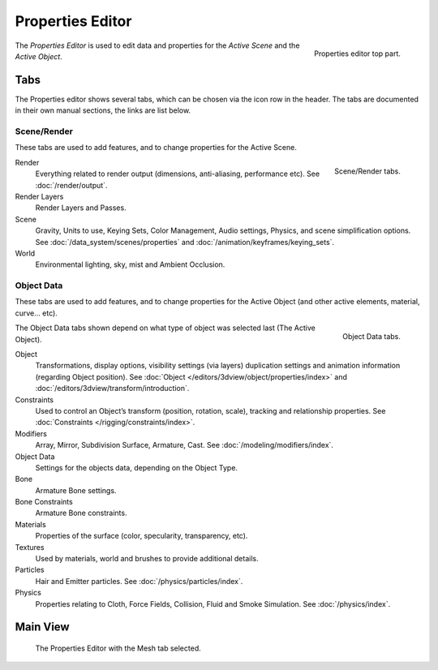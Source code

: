 
*****************
Properties Editor
*****************

.. figure:: /images/editors_properties_top.png
   :align: right

   Properties editor top part.

The *Properties Editor* is used to edit data and properties for the *Active Scene* and the *Active Object*.


Tabs
====

The Properties editor shows several tabs,
which can be chosen via the icon row in the header.
The tabs are documented in their own manual sections,
the links are list below.


Scene/Render
------------

These tabs are used to add features, and to change properties for the Active Scene.

.. figure:: /images/properties_render.png
   :align: right

   Scene/Render tabs.

.. _properties-render-tab:

Render
   Everything related to render output (dimensions, anti-aliasing, performance etc).
   See :doc:`/render/output`.
Render Layers
   Render Layers and Passes.
Scene
   Gravity, Units to use, Keying Sets, Color Management, Audio settings, Physics, and scene simplification options.
   See :doc:`/data_system/scenes/properties` and :doc:`/animation/keyframes/keying_sets`.
World
   Environmental lighting, sky, mist and Ambient Occlusion.


Object Data
-----------

These tabs are used to add features, and to change properties for the Active Object
(and other active elements, material, curve... etc).

.. figure:: /images/properties_object.png
   :align: right

   Object Data tabs.

The Object Data tabs shown depend on what type of object was selected last (The Active Object).

.. Features unique to the object type are usually added to the Data and Bone tabs, highlighted in yellow.

Object
   Transformations, display options, visibility settings (via layers)
   duplication settings and animation information (regarding Object position).
   See :doc:`Object </editors/3dview/object/properties/index>` and
   :doc:`/editors/3dview/transform/introduction`.
Constraints
   Used to control an Object’s transform (position, rotation, scale),
   tracking and relationship properties.
   See :doc:`Constraints </rigging/constraints/index>`.
Modifiers
   Array, Mirror, Subdivision Surface, Armature, Cast.
   See :doc:`/modeling/modifiers/index`.
Object Data
   Settings for the objects data,
   depending on the Object Type.
Bone
   Armature Bone settings.
Bone Constraints
   Armature Bone constraints.
Materials
   Properties of the surface (color, specularity, transparency, etc).
Textures
   Used by materials, world and brushes to provide additional details.
Particles
   Hair and Emitter particles.
   See :doc:`/physics/particles/index`.
Physics
   Properties relating to Cloth, Force Fields, Collision, Fluid and Smoke Simulation.
   See :doc:`/physics/index`.


.. (todo) camera, speaker?, object: modeling


Main View
=========

.. figure:: /images/editors_properties.png

   The Properties Editor with the Mesh tab selected.

.. (todo) Context link to data-system
